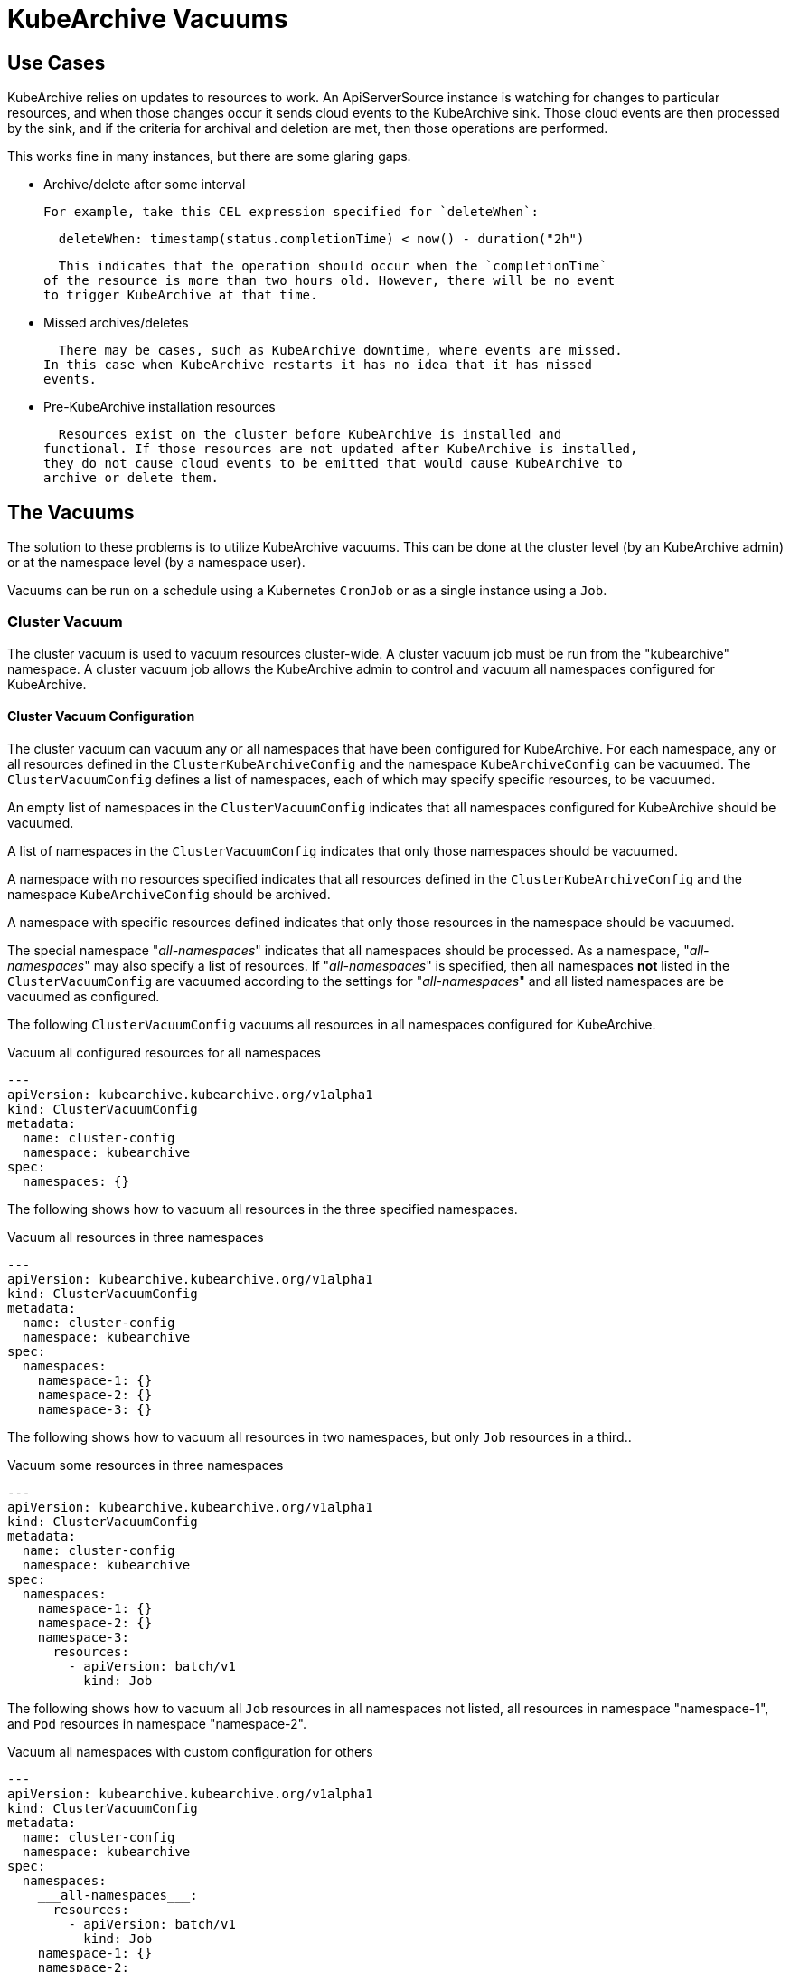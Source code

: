 = KubeArchive Vacuums

== Use Cases
KubeArchive relies on updates to resources to work. An ApiServerSource
instance is watching for changes to particular resources, and when those
changes occur it sends cloud events to the KubeArchive sink. Those cloud
events are then processed by the sink, and if the criteria for archival
and deletion are met, then those operations are performed.

This works fine in many instances, but there are some glaring gaps.

- Archive/delete after some interval
+
  For example, take this CEL expression specified for `deleteWhen`:
+
[source,yaml]
----
  deleteWhen: timestamp(status.completionTime) < now() - duration("2h")
----
+
  This indicates that the operation should occur when the `completionTime`
of the resource is more than two hours old. However, there will be no event
to trigger KubeArchive at that time.

- Missed archives/deletes
+
  There may be cases, such as KubeArchive downtime, where events are missed.
In this case when KubeArchive restarts it has no idea that it has missed
events.

- Pre-KubeArchive installation resources
+
  Resources exist on the cluster before KubeArchive is installed and
functional. If those resources are not updated after KubeArchive is installed,
they do not cause cloud events to be emitted that would cause KubeArchive to
archive or delete them.

== The Vacuums

The solution to these problems is to utilize KubeArchive vacuums.
This can be done at the cluster level (by an KubeArchive admin)
or at the namespace level (by a namespace user).

Vacuums can be run on a schedule using a Kubernetes `CronJob` or
as a single instance using a `Job`.

=== Cluster Vacuum

The cluster vacuum is used to vacuum resources cluster-wide. A cluster 
vacuum job must be run from the "kubearchive" namespace. A cluster
vacuum job allows the KubeArchive admin to control and vacuum all
namespaces configured for KubeArchive.

==== Cluster Vacuum Configuration

The cluster vacuum can vacuum any or all namespaces that have
been configured for KubeArchive. For each namespace, any or
all resources defined in the `ClusterKubeArchiveConfig` and the
namespace `KubeArchiveConfig` can be vacuumed. The `ClusterVacuumConfig`
defines a list of namespaces, each of which may specify specific
resources, to be vacuumed.

An empty list of namespaces in the `ClusterVacuumConfig` indicates that
all namespaces configured for KubeArchive should be vacuumed.

A list of namespaces in the `ClusterVacuumConfig` indicates that only
those namespaces should be vacuumed.

A namespace with no resources specified indicates that all resources
defined in the `ClusterKubeArchiveConfig` and the namespace `KubeArchiveConfig`
should be archived.

A namespace with specific resources defined indicates that only those
resources in the namespace should be vacuumed.

The special namespace "___all-namespaces___" indicates that all namespaces
should be processed. As a namespace, "___all-namespaces___" may also 
specify a list of resources. If "___all-namespaces___" is specified,
then all namespaces *not* listed in the `ClusterVacuumConfig` are 
vacuumed according to the settings for "___all-namespaces___" and
all listed namespaces are be vacuumed as configured.

The following `ClusterVacuumConfig` vacuums all resources
in all namespaces configured for KubeArchive.

.Vacuum all configured resources for all namespaces
[source,yaml]
----
---
apiVersion: kubearchive.kubearchive.org/v1alpha1
kind: ClusterVacuumConfig
metadata:
  name: cluster-config
  namespace: kubearchive
spec:
  namespaces: {}
----

The following shows how to vacuum all resources in the three
specified namespaces.

.Vacuum all resources in three namespaces
[source,yaml]
----
---
apiVersion: kubearchive.kubearchive.org/v1alpha1
kind: ClusterVacuumConfig
metadata:
  name: cluster-config
  namespace: kubearchive
spec:
  namespaces:
    namespace-1: {}
    namespace-2: {}
    namespace-3: {}
----

The following shows how to vacuum all resources in two
namespaces, but only `Job` resources in a third..

.Vacuum some resources in three namespaces
[source,yaml]
----
---
apiVersion: kubearchive.kubearchive.org/v1alpha1
kind: ClusterVacuumConfig
metadata:
  name: cluster-config
  namespace: kubearchive
spec:
  namespaces:
    namespace-1: {}
    namespace-2: {}
    namespace-3:
      resources:
        - apiVersion: batch/v1
          kind: Job
----

The following shows how to vacuum all `Job` resources in
all namespaces not listed, all resources in namespace "namespace-1",
and `Pod` resources in namespace "namespace-2".

.Vacuum all namespaces with custom configuration for others
[source,yaml]
----
---
apiVersion: kubearchive.kubearchive.org/v1alpha1
kind: ClusterVacuumConfig
metadata:
  name: cluster-config
  namespace: kubearchive
spec:
  namespaces:
    ___all-namespaces___:
      resources:
        - apiVersion: batch/v1
          kind: Job
    namespace-1: {}
    namespace-2:
      resources:
        - apiVersion: v1
          kind: Pod
----

==== Sample Cluster Vacuum Cronjob
Following is a sample `Cronjob` that can be used to run a cluster vacuum.
Kubearchive admins may create one or more `CronJobs` that run schedules
suitable for their use cases. Each `CronJob` may use a different
`ClusterVacuumConfig` that specifies which namespaces and which
resources in those namespaces are to be vacuumed.

Alternatively, a `Job` may be used as well.

The following fields in the `Cronjob` may need to be modified.

- Resource name
- The schedule
- The image (may need to point to a specific KubeArchive release)
- The config name, the name of `ClusterVacuumConfig` in the "kubearchive"
namespace

[NOTE]
====
The cluster vacuum job must be run from the "kubearchive" namespace.

The service account used to run the job should be the
`kubearchive-cluster-vacuum` service account. This service account is
created by the KubeArchive operator, along with the
`kubearchive-cluster-vacuum` `Role` and `RoleBinding` to give the cluster
vacuum the required permissions.

None of these resources should be modified.
====

[NOTE]
====
There is a sample cluster vacuum `CronJob` named "cluster-vacuum" created
by the KubeArchive installation which may be used as a template for other
`CronJobs`. This job is created with `suspend: true` so that it does not run.
====

[source,yaml]
----
apiVersion: batch/v1
kind: CronJob
metadata:
  name: cluster-vacuum
  namespace: kubearchive
spec:
  schedule: "* */3 * * *"
  jobTemplate:
    spec:
      template:
        spec:
          serviceAccount: kubearchive-cluster-vacuum
          containers:
            - name: vacuum
              image: quay.io/kubearchive/vacuum:latest
              command: [ "/ko-app/vacuum" ]
              args:
                - "--type"
                - "cluster"
                - "--config"
                - "<cluster-config-name>"
              env:
                - name: KUBEARCHIVE_NAMESPACE
                  valueFrom:
                    fieldRef:
                     fieldPath: metadata.namespace
          restartPolicy: Never
  suspend: false
----

=== Namespace Vacuum

The namespace vacuum is used to vacuum resources in a specific namespace. The
resources eligible to be vacuumed are defined in the `ClusterKubeArchiveConfig`
and the local `KubeArchiveConfig`. Exactly which resources are vacuumed
are determined by the `NamespaceVacuumConfig` custom resource that is
passed to the vacuum job.

==== Namespace Vacuum Configuration

The namespace vacuum can process all resources in the namespace defined
in the `ClusterKubeArchiveConfig` and the local `KubeArchiveConfig`. Which
resources are actually vacuumed are determined by the `NamespaceVacuumConfig`
custom resource. The `NamespaceVacuumConfig` lists the resources that 
should be vacuumed by API version and kind. An empty list of resources
in the`NamespaceVacuumConfig` indicates that all resources specified
in both the `ClusterKubeArchiveConfig` and the local `KubeArchiveConfig`
should be vacuumed.

The following `NamespaceVacuumConfig` vacuums all resources in the
namespace defined in the `ClusterKubeArchiveConfig` and the local
`KubeArchiveConfig`.

.Vacuum all configured resources
[source,yaml]
----
---
apiVersion: kubearchive.kubearchive.org/v1alpha1
kind: NamespaceVacuumConfig
metadata:
  name: name
  namespace: namespace
spec:
    resources: {}
----

This `NamespaceVacuumConfig` vacuums only `Job` and `Pod` resources in
the namespace.

.Vacuum specific resources
[source,yaml]
----
---
apiVersion: kubearchive.kubearchive.org/v1alpha1
kind: NamespaceVacuumConfig
metadata:
  name: name
  namespace: namespace
spec:
    resources:
     - apiVersion: batch/v1
       kind: Job
     - apiVersion: v1
       kind: Pod
----

==== Sample Namespace Vacuum Cronjob
Following is sample Cronjob that can be used to run a namespace vacuum.
The following fields in the `Cronjob` may need to be modified.

- Resource name and namespace
- The schedule
- The image (may need to point to a specific KubeArchive release)
- The config name, the name of `NamespaceVacuumConfig` in the namespace to
be vacuumed

[NOTE]
====
The service account used to run the job should be the `kubearchive-vacuum`
service account. This service account is created by the KubeArchive operator,
along with the `kubearchive-vacuum` `Role` and `RoleBinding` to give the namespace
vacuum the required permissions.

None of these resources should be modified.
====

[source,yaml]
----
apiVersion: batch/v1
kind: CronJob
metadata:
  name: namespace-vacuum
  namespace: namespace
spec:
  schedule: "* */3 * * *"
  jobTemplate:
    spec:
      template:
        spec:
          serviceAccount: kubearchive-vacuum
          containers:
            - name: vacuum
              image: quay.io/kubearchive/vacuum:latest
              command: [ "/ko-app/vacuum" ]
              args:
                - "--config"
                - "<namespace-config-name>"
              env:
                - name: NAMESPACE
                  valueFrom:
                    fieldRef:
                     fieldPath: metadata.namespace
          restartPolicy: Never
  suspend: false
----
